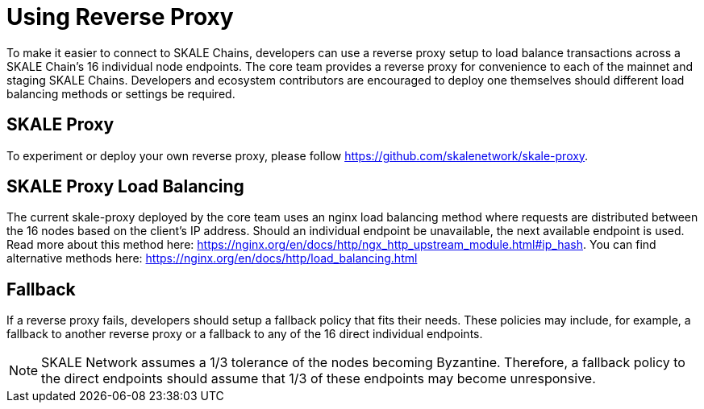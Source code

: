 = Using Reverse Proxy

To make it easier to connect to SKALE Chains, developers can use a reverse proxy setup to load balance transactions across a SKALE Chain's 16 individual node endpoints. The core team provides a reverse proxy for convenience to each of the mainnet and staging SKALE Chains. Developers and ecosystem contributors are encouraged to deploy one themselves should different load balancing methods or settings be required.

== SKALE Proxy

To experiment or deploy your own reverse proxy, please follow https://github.com/skalenetwork/skale-proxy.

== SKALE Proxy Load Balancing

The current skale-proxy deployed by the core team uses an nginx load balancing method where requests are distributed between the 16 nodes based on the client's IP address. Should an individual endpoint be unavailable, the next available endpoint is used. Read more about this method here: https://nginx.org/en/docs/http/ngx_http_upstream_module.html#ip_hash. You can find alternative methods here: https://nginx.org/en/docs/http/load_balancing.html

== Fallback

If a reverse proxy fails, developers should setup a fallback policy that fits their needs. These policies may include, for example, a fallback to another reverse proxy or a fallback to any of the 16 direct individual endpoints.

[NOTE]
SKALE Network assumes a 1/3 tolerance of the nodes becoming Byzantine. Therefore, a fallback policy to the direct endpoints should assume that 1/3 of these endpoints may become unresponsive. 
